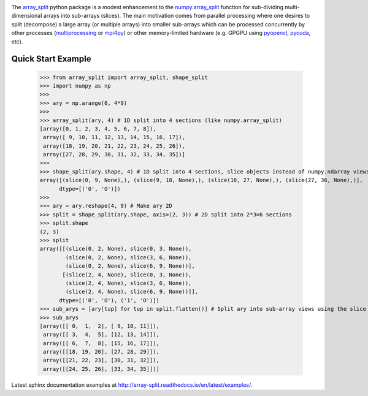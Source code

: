 
.. image:: https://img.shields.io/pypi/v/array_split.svg
   :target: https://pypi.python.org/pypi/array_split/
   :alt: array_split python package
.. image:: https://travis-ci.org/array-split/array_split.svg?branch=dev
   :target: https://travis-ci.org/array-split/array_split
   :alt: Build Status
.. image:: https://readthedocs.org/projects/array-split/badge/?version=stable
   :target: http://array-split.readthedocs.io/en/stable
   :alt: Documentation Status
.. image:: https://coveralls.io/repos/github/array-split/array_split/badge.svg
   :target: https://coveralls.io/github/array-split/array_split
   :alt: Coveralls Status
.. image:: https://img.shields.io/pypi/l/array_split.svg
   :target: https://pypi.python.org/pypi/array_split/
   :alt: MIT License
.. image:: https://img.shields.io/pypi/pyversions/array_split.svg
   :target: https://pypi.python.org/pypi/array_split/
   :alt: array_split python package


The `array_split <http://array-split.readthedocs.io/en/latest>`_ python package is
a modest enhancement to the
`numpy.array_split <http://docs.scipy.org/doc/numpy/reference/generated/numpy.array_split.html>`_
function for sub-dividing multi-dimensional arrays into sub-arrays (slices). The main motivation
comes from parallel processing where one desires to split (decompose) a large array
(or multiple arrays) into smaller sub-arrays which can be processed concurrently by
other processes (`multiprocessing <https://docs.python.org/3/library/multiprocessing.html>`_ or
`mpi4py <http://pythonhosted.org/mpi4py/>`_) or other memory-limited hardware
(e.g. GPGPU using `pyopencl <https://mathema.tician.de/software/pyopencl/>`_,
`pycuda <https://mathema.tician.de/software/pycuda/>`_, etc).


Quick Start Example
===================


   >>> from array_split import array_split, shape_split
   >>> import numpy as np
   >>>
   >>> ary = np.arange(0, 4*9)
   >>> 
   >>> array_split(ary, 4) # 1D split into 4 sections (like numpy.array_split)
   [array([0, 1, 2, 3, 4, 5, 6, 7, 8]),
    array([ 9, 10, 11, 12, 13, 14, 15, 16, 17]),
    array([18, 19, 20, 21, 22, 23, 24, 25, 26]),
    array([27, 28, 29, 30, 31, 32, 33, 34, 35])]
   >>> 
   >>> shape_split(ary.shape, 4) # 1D split into 4 sections, slice objects instead of numpy.ndarray views 
   array([(slice(0, 9, None),), (slice(9, 18, None),), (slice(18, 27, None),), (slice(27, 36, None),)], 
         dtype=[('0', 'O')])
   >>> 
   >>> ary = ary.reshape(4, 9) # Make ary 2D
   >>> split = shape_split(ary.shape, axis=(2, 3)) # 2D split into 2*3=6 sections
   >>> split.shape
   (2, 3)
   >>> split
   array([[(slice(0, 2, None), slice(0, 3, None)),
           (slice(0, 2, None), slice(3, 6, None)),
           (slice(0, 2, None), slice(6, 9, None))],
          [(slice(2, 4, None), slice(0, 3, None)),
           (slice(2, 4, None), slice(3, 6, None)),
           (slice(2, 4, None), slice(6, 9, None))]], 
         dtype=[('0', 'O'), ('1', 'O')])
   >>> sub_arys = [ary[tup] for tup in split.flatten()] # Split ary into sub-array views using the slice tuples.
   >>> sub_arys
   [array([[ 0,  1,  2], [ 9, 10, 11]]),
    array([[ 3,  4,  5], [12, 13, 14]]),
    array([[ 6,  7,  8], [15, 16, 17]]),
    array([[18, 19, 20], [27, 28, 29]]),
    array([[21, 22, 23], [30, 31, 32]]),
    array([[24, 25, 26], [33, 34, 35]])]


Latest sphinx documentation examples at http://array-split.readthedocs.io/en/latest/examples/.


